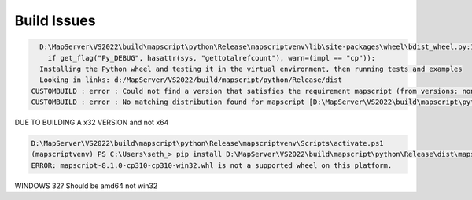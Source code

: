 Build Issues
============


.. code-block:: ps1

      D:\MapServer\VS2022\build\mapscript\python\Release\mapscriptvenv\lib\site-packages\wheel\bdist_wheel.py:100: RuntimeWarning: Config variable 'Py_DEBUG' is unset, Python ABI tag may be incorrect
        if get_flag("Py_DEBUG", hasattr(sys, "gettotalrefcount"), warn=(impl == "cp")):
      Installing the Python wheel and testing it in the virtual environment, then running tests and examples
      Looking in links: d:/MapServer/VS2022/build/mapscript/python/Release/dist
    CUSTOMBUILD : error : Could not find a version that satisfies the requirement mapscript (from versions: none) [D:\MapServer\VS2022\build\mapscript\python\pythonmapscript-wheel.vcxproj]
    CUSTOMBUILD : error : No matching distribution found for mapscript [D:\MapServer\VS2022\build\mapscript\python\pythonmapscript-wheel.vcxproj]


DUE TO BUILDING A x32 VERSION and not x64


.. code-block:: ps1

    D:\MapServer\VS2022\build\mapscript\python\Release\mapscriptvenv\Scripts\activate.ps1
    (mapscriptvenv) PS C:\Users\seth_> pip install D:\MapServer\VS2022\build\mapscript\python\Release\dist\mapscript-8.1.0-cp310-cp310-win32.whl
    ERROR: mapscript-8.1.0-cp310-cp310-win32.whl is not a supported wheel on this platform.


WINDOWS 32? Should be amd64 not win32